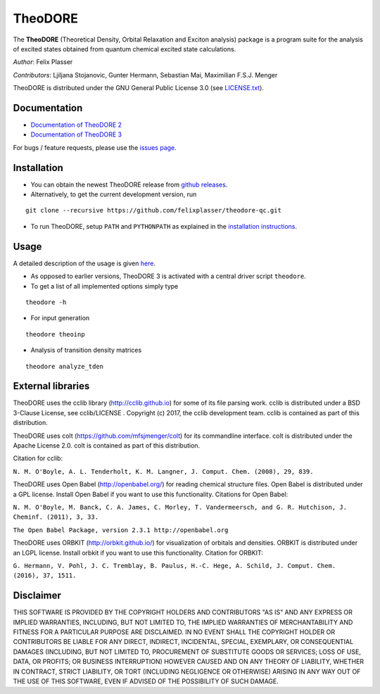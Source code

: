 TheoDORE
--------

The **TheoDORE** (Theoretical Density, Orbital Relaxation and Exciton analysis) package is a program suite for the analysis of excited states obtained from quantum chemical excited state calculations.

*Author*: Felix Plasser

*Contributors*: Ljiljana Stojanovic, Gunter Hermann, Sebastian Mai, Maximilian F.S.J. Menger

TheoDORE is distributed under the GNU General Public License 3.0 (see `LICENSE.txt <https://github.com/felixplasser/theodore-qc/blob/master/LICENSE.txt>`_).

.. image:: ./doc/source/_static/theodore.png

Documentation
~~~~~~~~~~~~~
* `Documentation of TheoDORE 2 <https://sourceforge.net/p/theodore-qc/wiki/Home/>`_
* `Documentation of TheoDORE 3 <https://theodore-qc.sourceforge.io/doc_theo3-alpha/index.html>`_

For bugs / feature requests, please use the `issues page <https://github.com/felixplasser/theodore-qc/issues>`_.

Installation
~~~~~~~~~~~~
* You can obtain the newest TheoDORE release from `github releases <https://github.com/felixplasser/theodore-qc/releases>`_.
* Alternatively, to get the current development version, run

::

    git clone --recursive https://github.com/felixplasser/theodore-qc.git

* To run TheoDORE, setup ``PATH`` and ``PYTHONPATH`` as explained in the `installation instructions <https://theodore-qc.sourceforge.io/doc_theo3-alpha/installation.html>`_.

Usage
~~~~~
A detailed description of the usage is given `here <https://theodore-qc.sourceforge.io/doc_theo3-alpha/usage.html>`_.

* As opposed to earlier versions, TheoDORE 3 is activated with a central driver script ``theodore``.
* To get a list of all implemented options simply type

::

    theodore -h

* For input generation

::

    theodore theoinp

* Analysis of transition density matrices

::

    theodore analyze_tden

External libraries
~~~~~~~~~~~~~~~~~~

TheoDORE uses the cclib library (http://cclib.github.io) for some of its file parsing work.
cclib is distributed under a BSD 3-Clause License, see cclib/LICENSE .
Copyright (c) 2017, the cclib development team.
cclib is contained as part of this distribution.

TheoDORE uses colt (https://github.com/mfsjmenger/colt) for its commandline interface.
colt is distributed under the Apache License 2.0.
colt is contained as part of this distribution.

Citation for cclib:

``N. M. O'Boyle, A. L. Tenderholt, K. M. Langner, J. Comput. Chem. (2008), 29, 839.``

TheoDORE uses Open Babel (http://openbabel.org/) for reading chemical structure files.
Open Babel is distributed under a GPL license. Install Open Babel if you want to use this functionality.
Citations for Open Babel:

``N. M. O'Boyle, M. Banck, C. A. James, C. Morley, T. Vandermeersch, and G. R. Hutchison, J. Cheminf. (2011), 3, 33.``

``The Open Babel Package, version 2.3.1 http://openbabel.org``

TheoDORE uses ORBKIT (http://orbkit.github.io/) for visualization of orbitals and densities.
ORBKIT is distributed under an LGPL license. Install orbkit if you want to use this functionality.
Citation for ORBKIT:

``G. Hermann, V. Pohl, J. C. Tremblay, B. Paulus, H.-C. Hege, A. Schild, J. Comput. Chem. (2016), 37, 1511.``

Disclaimer
~~~~~~~~~~

THIS SOFTWARE IS PROVIDED BY THE COPYRIGHT HOLDERS AND CONTRIBUTORS "AS IS"
AND ANY EXPRESS OR IMPLIED WARRANTIES, INCLUDING, BUT NOT LIMITED TO, THE
IMPLIED WARRANTIES OF MERCHANTABILITY AND FITNESS FOR A PARTICULAR PURPOSE ARE
DISCLAIMED. IN NO EVENT SHALL THE COPYRIGHT HOLDER OR CONTRIBUTORS BE LIABLE
FOR ANY DIRECT, INDIRECT, INCIDENTAL, SPECIAL, EXEMPLARY, OR CONSEQUENTIAL
DAMAGES (INCLUDING, BUT NOT LIMITED TO, PROCUREMENT OF SUBSTITUTE GOODS OR
SERVICES; LOSS OF USE, DATA, OR PROFITS; OR BUSINESS INTERRUPTION) HOWEVER
CAUSED AND ON ANY THEORY OF LIABILITY, WHETHER IN CONTRACT, STRICT LIABILITY,
OR TORT (INCLUDING NEGLIGENCE OR OTHERWISE) ARISING IN ANY WAY OUT OF THE USE
OF THIS SOFTWARE, EVEN IF ADVISED OF THE POSSIBILITY OF SUCH DAMAGE.
